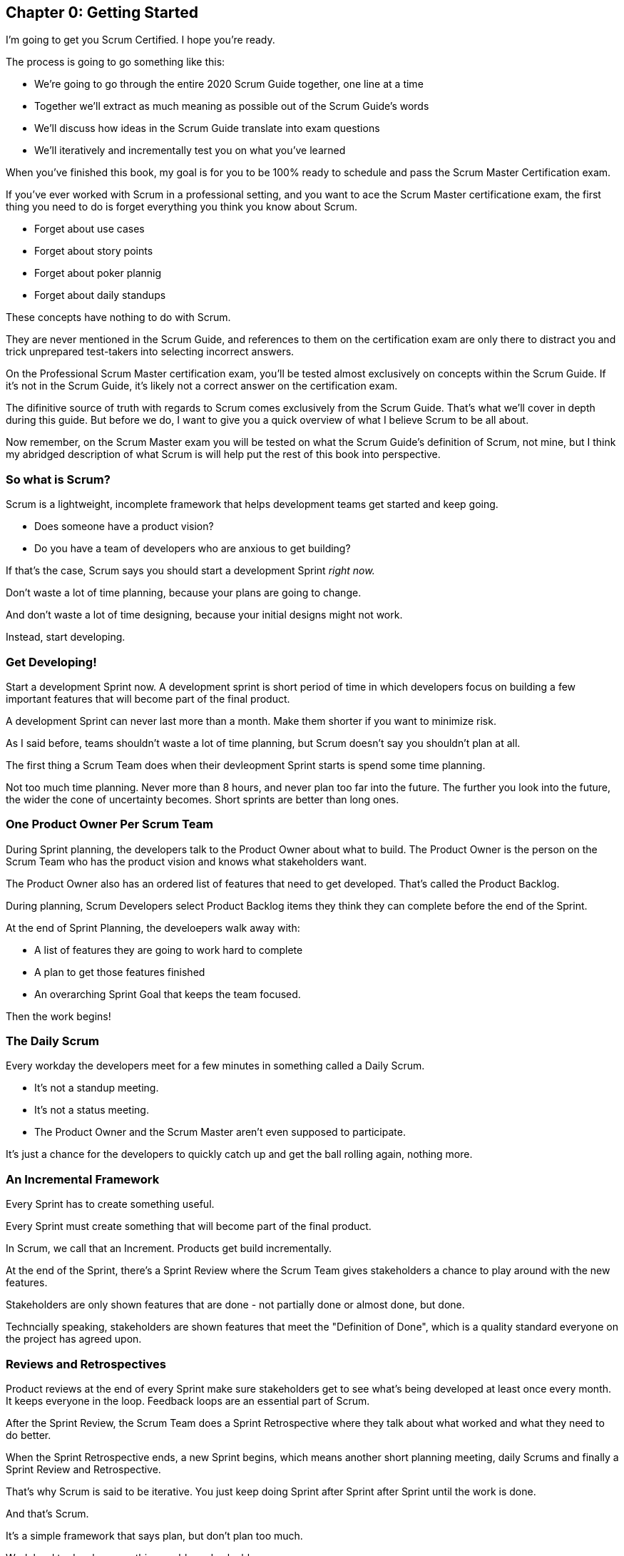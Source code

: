 
== Chapter 0: Getting Started
I’m going to get you Scrum Certified. I hope you’re ready.

The process is going to go something like this:

 - We're going to go through the entire 2020 Scrum Guide together, one line at a time
 - Together we'll extract as much meaning as possible out of the Scrum Guide’s words
 - We'll discuss how ideas in the Scrum Guide translate into exam questions
 - We'll iteratively and incrementally test you on what you’ve learned

When you’ve finished this book, my goal is for you to be 100% ready to schedule and pass the Scrum Master Certification exam.

If you've ever worked with Scrum in a professional setting, and you want to ace the Scrum Master certificatione exam, the first thing you need to do is forget everything you think you know about Scrum.

- Forget about use cases
- Forget about story points
- Forget about poker plannig
- Forget about daily standups

These concepts have nothing to do with Scrum. 

They are never mentioned in the Scrum Guide, and references to them on the certification exam are only there to distract you and trick unprepared test-takers into selecting incorrect answers.

On the Professional Scrum Master certification exam, you'll be tested almost exclusively on concepts within the Scrum Guide. If it's not in the Scrum Guide, it's likely not a correct answer on the certification exam.

The difinitive source of truth with regards to Scrum comes exclusively from the Scrum Guide. That's what we'll cover in depth during this guide. But before we do, I want to give you a quick overview of what I believe Scrum to be all about.

Now remember, on the Scrum Master exam you will be tested on what the Scrum Guide's definition of Scrum, not mine, but I think my abridged description of what Scrum is will help put the rest of this book into perspective.

=== So what is Scrum?

Scrum is a lightweight, incomplete framework that helps development teams get started and keep going.

- Does someone have a product vision? 
- Do you have a team of developers who are anxious to get building?

If that's the case, Scrum says you should start a development Sprint _right now._

Don't waste a lot of time planning, because your plans are going to change.

And don't waste a lot of time designing, because your initial designs might not work.

Instead, start developing. 

=== Get Developing!

Start a development Sprint now. A development sprint is short period of time in which developers focus on building a few important features that will become part of the final product.

A development Sprint can never last more than a month. Make them shorter if you want to minimize risk.

As I said before, teams shouldn't waste a lot of time planning, but Scrum doesn't say you shouldn't plan at all.

The first thing a Scrum Team does when their devleopment Sprint starts is spend some time planning.

Not too much time planning. Never more than 8 hours, and never plan too far into the future. The further you look into the future, the wider the cone of uncertainty becomes. Short sprints are better than long ones.

=== One Product Owner Per Scrum Team

During Sprint planning, the developers talk to the Product Owner about what to build. The Product Owner is the person on the Scrum Team who has the product vision and knows what stakeholders want.

The Product Owner also has an ordered list of features that need to get developed. That's called the Product Backlog. 

During planning, Scrum Developers select Product Backlog items they think they can complete before the end of the Sprint.

At the end of Sprint Planning, the develoepers walk away with:

- A list of features they are going to work hard to complete
- A plan to get those features finished
- An overarching Sprint Goal that keeps the team focused.

Then the work begins!

=== The Daily Scrum 

Every workday the developers meet for a few minutes in something called a Daily Scrum.

- It's not a standup meeting.
- It's not a status meeting.
- The Product Owner and the Scrum Master aren't even supposed to participate.

It's just a chance for the developers to quickly catch up and get the ball rolling again, nothing more.

=== An Incremental Framework

Every Sprint has to create something useful. 

Every Sprint must create something that will become part of the final product. 

In Scrum, we call that an Increment. Products get build incrementally.

At the end of the Sprint, there's a Sprint Review where the Scrum Team gives stakeholders a chance to play around with the new features. 

Stakeholders are only shown features that are done - not partially done or almost done, but done. 

Techncially speaking, stakeholders are shown features that meet the "Definition of Done", which is a quality standard everyone on the project has agreed upon.

=== Reviews and Retrospectives

Product reviews at the end of every Sprint make sure stakeholders get to see what's being developed at least once every month. It keeps everyone in the loop. Feedback loops are an essential part of Scrum.

After the Sprint Review, the Scrum Team does a Sprint Retrospective where they talk about what worked and what they need to do better. 

When the Sprint Retrospective ends, a new Sprint begins, which means another short planning meeting, daily Scrums and finally a Sprint Review and Retrospective. 

That's why Scrum is said to be iterative. You just keep doing Sprint after Sprint after Sprint until the work is done.

And that's Scrum.

It's a simple framework that says plan, but don't plan too much.

Work hard to develop something usable and valuable.

Regularly review your work with stakeholders.

And regularly take time to talk about team dynamics and how to improve things.

And all of this is accomplished by a team that is made up of:

- One Product Owner who defines the Product Goal and manages the product backlog.
- The developers who know how to build the product.
- And one Scrum Master, who doesn't do much.

As Sal Pece said in the foreword, that's sorta an ongoing joke in Scrum - that the Scrum Master doesn't do anything. But the fact is, on a really well run team, a Scrum Master doesn't have much to do.

The Scrum Master just makes sure the Scrum is applied properly.

- They don't manage the team. 
- They don't manage the project. 
- They don't schedule zoom calls.
- They don't book conference rooms.
- They don't manage finances.
- They don't update JIRA tickets.

They just coach teams and organizations on how to properly apply the Scrum framework while behaving as a leader who serves the team. That's the Scrum Master's job.

=== Simple, Lean and Pragmatic

Scrum describes itself as a simple, lean, incomplete framework, and that's a good description.

Scrum just describes the best practices any team should be doing if they want to work efficiently and effectively.

It may not work for everyone, but everyone should at least give it a try.
 



=== The Best Ways to Learn

Before you read too far ahead, let me recommend that you download and print out a couple of copies of the 2020 Scrum Guide.

The Scrum Guide is only 13 pages long, and that includes the cover page, introduction and the table of contents. You won't be destroying a forest by having a couple of printed copies by your side.

.Try to hit as many learning modalities as you can whenever you learn something new.
image::images/modalities.jpg["Hit as many learning modalities as you can."]

Grab a highlighter as well and markup that printed copy as we go along. It'll help you learn.

=== Read the Scrum Guide

Along with downloading it, you should also _read_ the Scrum Guide before you dig into the first chapter of this book. In fact, read it a couple of times. It behooves you to do so.

I'm actually not a huge fan of the way the Scrum Guide is laid out. I'm a huge fan of the wisdom it contains. I'm just not a fan of the way it's structured.

.Download and read the official Scrum Guide a few times before reading this book. Read it a few times after reading this book as well. I think you'll find the Scrum Guide makes a lot more sense after completing this study guide.
image::images/read-guide.jpg["Please read the Scrum Guide a few times. It's only 13 pages long. "]

For example, the first paragraph in the Scrum Guide talks about the _Product Owner_ and _Product Backlog items._ Yet the Scrum Guide itself doesn't explain what a Product Owner or a Product Backlog item is for another five or six pages. I don't like that.

=== We are Bound by the Scrum Guide

Having said that, this certification guide dissects the Scrum Guide, one line at a time, from the beginning to the end. That forces me to follow the layout of the guide, despite the fact that if it was up to me, I would have written it a bit differently.

So please, read the Scrum Guide a few times before jumping deep into this book. That way you'll have a better idea of what phrases like _the Sprint Goal_ and _a usable Increment_ mean.

With that foundation, we'll be able to dig much deeper into the significance of these interesting and important terms. Now let's get started with the Scrum Guide!


<<<

== Chapter 1: What is Scrum?

How would you define Scrum?

To be successful on the Scrum Master certification exam you have to commit to the Scrum Guide's definition of Scrum, which means abandoning the biases and misconceptions you may have adopted over years of hearing people talk about Scrum or seeing Scrum implemented in a less than pure manner.

Here's the 2020 Scrum Guide's first sentence. How well does this definition of Scrum work with the way you previously perceived it? (And I say 'previously', because this is the definition you must 100% commit to right now if you want to pass the Scrum Master certification exam.)

[quote, 2020 Scrum Guide page 3]
____
Scrum is a lightweight framework that helps people, teams and organizations generate value through adaptive solutions for complex problems. 
____

Given what you know about Scrum, and taking into account any experiences you've had with Agile development, how would you rate this definition?

.Scrum is a lightweight, incomplete framework that helps teams solve complex problems as they work towards a Product Goal. Scrum advocates downplay the terms 'process' and 'methodology.'
image::images/lightweightx-00bw.jpg["Credit MidJourneyAI"]

<<<

=== The Definition of Scrum

Whoever crafted that definition tried to make it as general and all-encompassing as possible, almost to the point where the definition doesn't provide much value.

- The term 'generate value' is very generic
- The term 'complex problems' could apply to anything
- The term 'adaptive solutions' sounds like marketing gibberish

But this is the definition we have, and this is the definition you will be tested on.





==== The Words Not Spoken

The Scrum Guide say a lot in its brief 13 pages, but sometimes it's more interesting to focus on what the Scrum Guide _doesn't_ say. Notice how:

- The official definition of Scrum never mentions software development
- The official definition calls Scrum a _framework,_ not a process or methodology

Given the official definition of Scrum, how would you answer the following question?

'''

==== Test Yourself

****
Scrum is a proven software development process.

* [ ] True
* [ ] False

****

The answer is false. Scrum is not a process, nor does it specifically target software development.

You'll get beaten with a stick if any of the Scrum gatekeepers ever hear you call Scrum a process or a methodology. Scrum is a lightweight, incomplete framework. 

- Scrum is not a process.
- Scrum is not a methodology.
- Scrum is purposefully incomplete.

Scrum doesn't try to solve all of your project management problems. It just helps you to get started, to keep going and to minimize risks along the way.


NOTE: While the authors of the Scrum Guide both signed the Agile Manifesto, the word _Agile_ never appears once in the 2020 Scrum Guide.


<<<



=== Scrum is a Framework

Feel free to debate whether you believe Scrum is a process or a methodology on Twitter or in your favorite online forum. I know I have. On the Scrum Certification exam? Scrum is a framework.

The stewards of the Scrum framework have also worked hard to position Scrum as a tool that can be applied in a variety of industries, not just software development. 

If you ever see an option on the certification exam that asserts Scrum works exclusively in the domain of software development, avoid it, because it's wrong.

'''


==== Test Yourself

Here's the type of trick question you'll see on the Scrum certification exam that attempts to trip you up on the incorrectly held belief that Scrum is only used in software development:

****
Scrum is a lightweight framework used exclusively by software development teams to generate value through adaptive solutions to complex problems. 

* [ ] True
* [ ] False

****

The answer is false because the question implies that Scrum is only applicable in the world of software development. 

There is a big push in the Scrum community to gain acceptance outside of software development. Any certification questions that pigeonhole Scrum into a software development box will be wrong.

'''

==== Test Yourself

****

Which one of the following statements most accurately reflects the definition of Scrum?

* [ ] A) Scrum is a software development methodology
* [ ] B) Scrum is an Agile process for teams and organizations to follow
* [ ] C) Scrum is a lightweight framework to help teams tackle complex problems
* [ ] D) Scrum is a lightweight framework to help teams and organizations build software

****

Option C is correct. 

The Guide describes Scrum as a "lightweight framework that helps people, teams, and organizations generate value through adaptive solutions for complex problems." Any references to Scrum being a methodology, a process, or a framework that only targets software development will always be a wrong answer on the Scrum Certification exam.



image::images/scrum-incomplete.jpg["Scrum is an incomplete framework."]


=== Iterative and Incremental

According to the Scrum Guide, here's a high-level overview of how Scrum is supposed to work.

[quote, 2020 Scrum Guide page 3]
____
In a nutshell, Scrum requires a Scrum Master to foster an environment where:

. A Product Owner orders the work for a complex problem into a Product Backlog.
. The Scrum Team turns a selection of the work into an Increment of value during a Sprint.
. The Scrum Team and its stakeholders inspect the results and adjust for the next Sprint.
. Repeat
____


=== What's in a name? 

The name 'Scrum Master' sounds intimidating.

People think that since the term 'master' is in the name, the Scrum Master controls everything.

The Scrum Master controls very little. 

The Scrum Master's only real job is to coach people on how Scrum works, or as this paragraph states, 'foster an environment' where this iterative set of steps is performed.



=== Scrum is Simple

People tend to overthink Scrum. 

People think there are a bunch of rules they have to follow if they want to use Scrum. The fact is, there are very few rules in Scrum. The brevity of the Scrum Guide is proof of that.

Scrum is pretty simple, and when problems arise, it's pretty pragmatic too.

[quote, 2020 Scrum Guide page 3]
____
Scrum is simple. 

Try it as is and determine if its philosophy, theory, and structure help to achieve goals and create value. 

The Scrum framework is purposefully incomplete, only defining the parts required to implement Scrum theory. 

Scrum is built upon the collective intelligence of the people using it. 

Rather than provide people with detailed instructions, the rules of Scrum guide their relationships and interactions.
____


==== Test Yourself

****
Which of the following statements are true about the Scrum framework? +
(Choose 2)

* [ ] A) Scrum describes an iterative process
* [ ] B) Scrum is an iterative framework
* [ ] C) Scrum generates value by repeatedly delivering usable increments to the stakeholders
* [ ] D) Scrum only allows stakeholders to inspect progress when the final product is delivered
****
Options B and C are correct.

Scrum describes a set of steps that are to be repeated again and again. That makes Scrum _iterative._ But Scrum's an iterative _framework_, not an iterative _process_. So Option B is correct while Option A isn't.

Scrum is also an incremental framework, which means it constantly tries to deliver something tangible and of value to the client at the end of every sprint. That way the stakeholders can regularly give feedback. If there's an issue, the Scrum Team can then adapt.

That's in stark contrast to what is known as the Waterfall model where the client gets a complete product at the end of a long development cycle. So Option C is correct while Option D is wrong.





=== It's a Guide. It's not an Instruction Manual

People often look to the Scrum Guide for definitive answers to things. The Scrum Guide doesn't contain many definitive answers.

It's a guide, not a rulebook.

The Scrum Guide even promises __not__ to be heavy on rules, saying that it promises _not_ to 'provide people with detailed instructions.'

There are very few actual rules in the 13-page Scrum Guide. Outside of the few rules Scrum does have, the framework encourages people to discover strategies that work best for them.

TIP: It often helps to think about certification exam questions outside of the domain of software development. Reframe an exam question in terms of an isolated team building a shelter on a deserted island and answers may become more clear.

==== Test Yourself

****
Scrum is a complete and proven framework that helps teams achieve goals and create value.

* [ ] True
* [ ] False

****

This is false. Scrum self-identifies as a _purposefully incomplete_ framework.

This fact seems counter-intuitive to many. After all:

- Why would anyone want to use an incomplete framework? 
- Wouldn't a complete framework be better?

The incomplete nature of Scrum is actually what makes it so attractive. Scrum provides only enough direction to be useful, but not so much direction that it is restrictive. Scrum teams are given all the leeway they need to find the processes and frameworks that work best for them.

<<<

=== Exposing Efficacy 

One of the funny things about Scrum is that because it's so simple, it can expose practices and processes that are wasteful and non-productive. It also allows developers to focus on the practices that make them most productive.

[quote, 2020 Scrum Guide page 3]
____
Various processes, techniques, and methods can be employed within the framework. 

Scrum wraps around existing practices or renders them unnecessary. 

Scrum makes visible the relative efficacy of current management, environment, and work techniques so that improvements can be made.
____

Since Scrum is a framework, not a process, other processes can be used within it.

=== Combine the Scrum Framework with other Processes

For example, people often think Kanban is a competitor to Scrum, but there is nothing that says Scrum and Kanban can't be used together.

If you're not familiar with Kanban, don't worry. Kanban is never mentioned in the Scrum Guide, and for the Scrum Master certification exam, all you need to know is that it's an alternate development strategy.

==== Test Yourself

****
Scrum can be used alongside various processes and methodologies including Kanban and Lean.

* [ ] True
* [ ] False

****

This is true.

Scrum is not a process nor is it a methodology, and because of that, it can be used in conjunction with a variety of popular methodologies like Kanban and Lean.

The Scrum Certification Exam will not test you on the intricacies of Lean Manufacturing or Kanban. It's sufficient just to know that these are two processes commonly used in manufacturing and software development.

'''

TIP: Waterfall gets its name from the fact that isolated development phases like planning and design flow into each other, in only one direction, just like water in a waterfall.


<<<

==== Test Yourself

****
When implemented properly, Scrum has the capacity to expose ineffective management.

* [ ] True
* [ ] False

****

This is true. 

The iterative and incremental nature of Scrum, where constant inspection and adaptation is encouraged, will shine a light on ineffective practices that happen external to the Scrum Team. 

That's what the Scrum Guide means when it says "Scrum makes visible the relative efficacy of current management, environment, and work techniques so that improvements can be made."

And with that question answered, we're done with the definition of Scrum. 

Now on to a little overview of what Scrum theory is and what it's based on.






